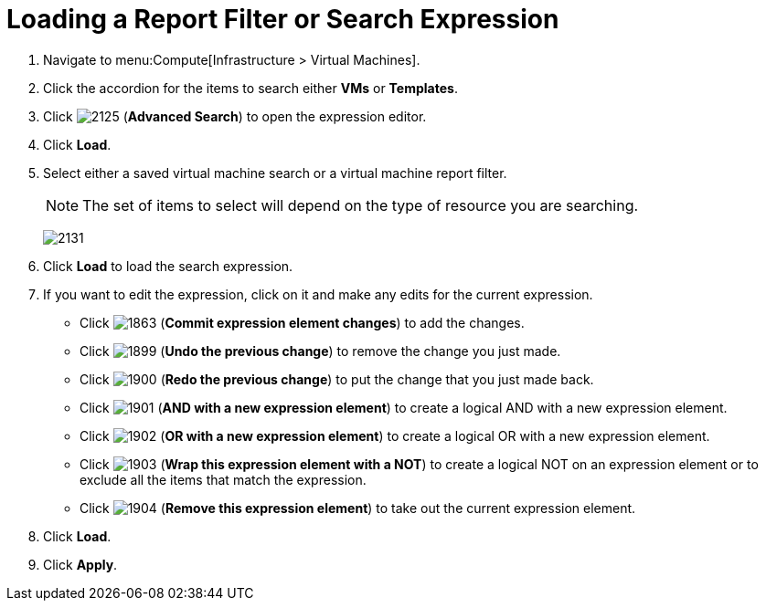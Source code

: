 [[_to_load_a_report_filter_or_search_expression]]
= Loading a Report Filter or Search Expression

. Navigate to menu:Compute[Infrastructure > Virtual Machines].
. Click the accordion for the items to search either *VMs* or *Templates*.
. Click  image:2125.png[] (*Advanced Search*) to open the expression editor.
. Click *Load*.
. Select either a saved virtual machine search or a virtual machine report filter.
+
[NOTE]
====
The set of items to select will depend on the type of resource you are searching.
====
+

image:2131.png[]

. Click *Load* to load the search expression.
. If you want to edit the expression, click on it and make any edits for the current expression.
+
* Click  image:1863.png[] (*Commit expression element changes*) to add the changes.
* Click  image:1899.png[] (*Undo the previous change*) to remove the change you just made.
* Click  image:1900.png[] (*Redo the previous change*) to put the change that you just made back.
* Click  image:1901.png[] (*AND with a new expression element*) to create a logical AND with a new expression element.
* Click  image:1902.png[] (*OR with a new expression element*) to create a logical OR with a new expression element.
* Click  image:1903.png[] (*Wrap this expression element with a NOT*) to create a logical NOT on an expression element or to exclude all the items that match the expression.
* Click  image:1904.png[] (*Remove this expression element*) to take out the current expression element.

. Click *Load*.
. Click *Apply*.






